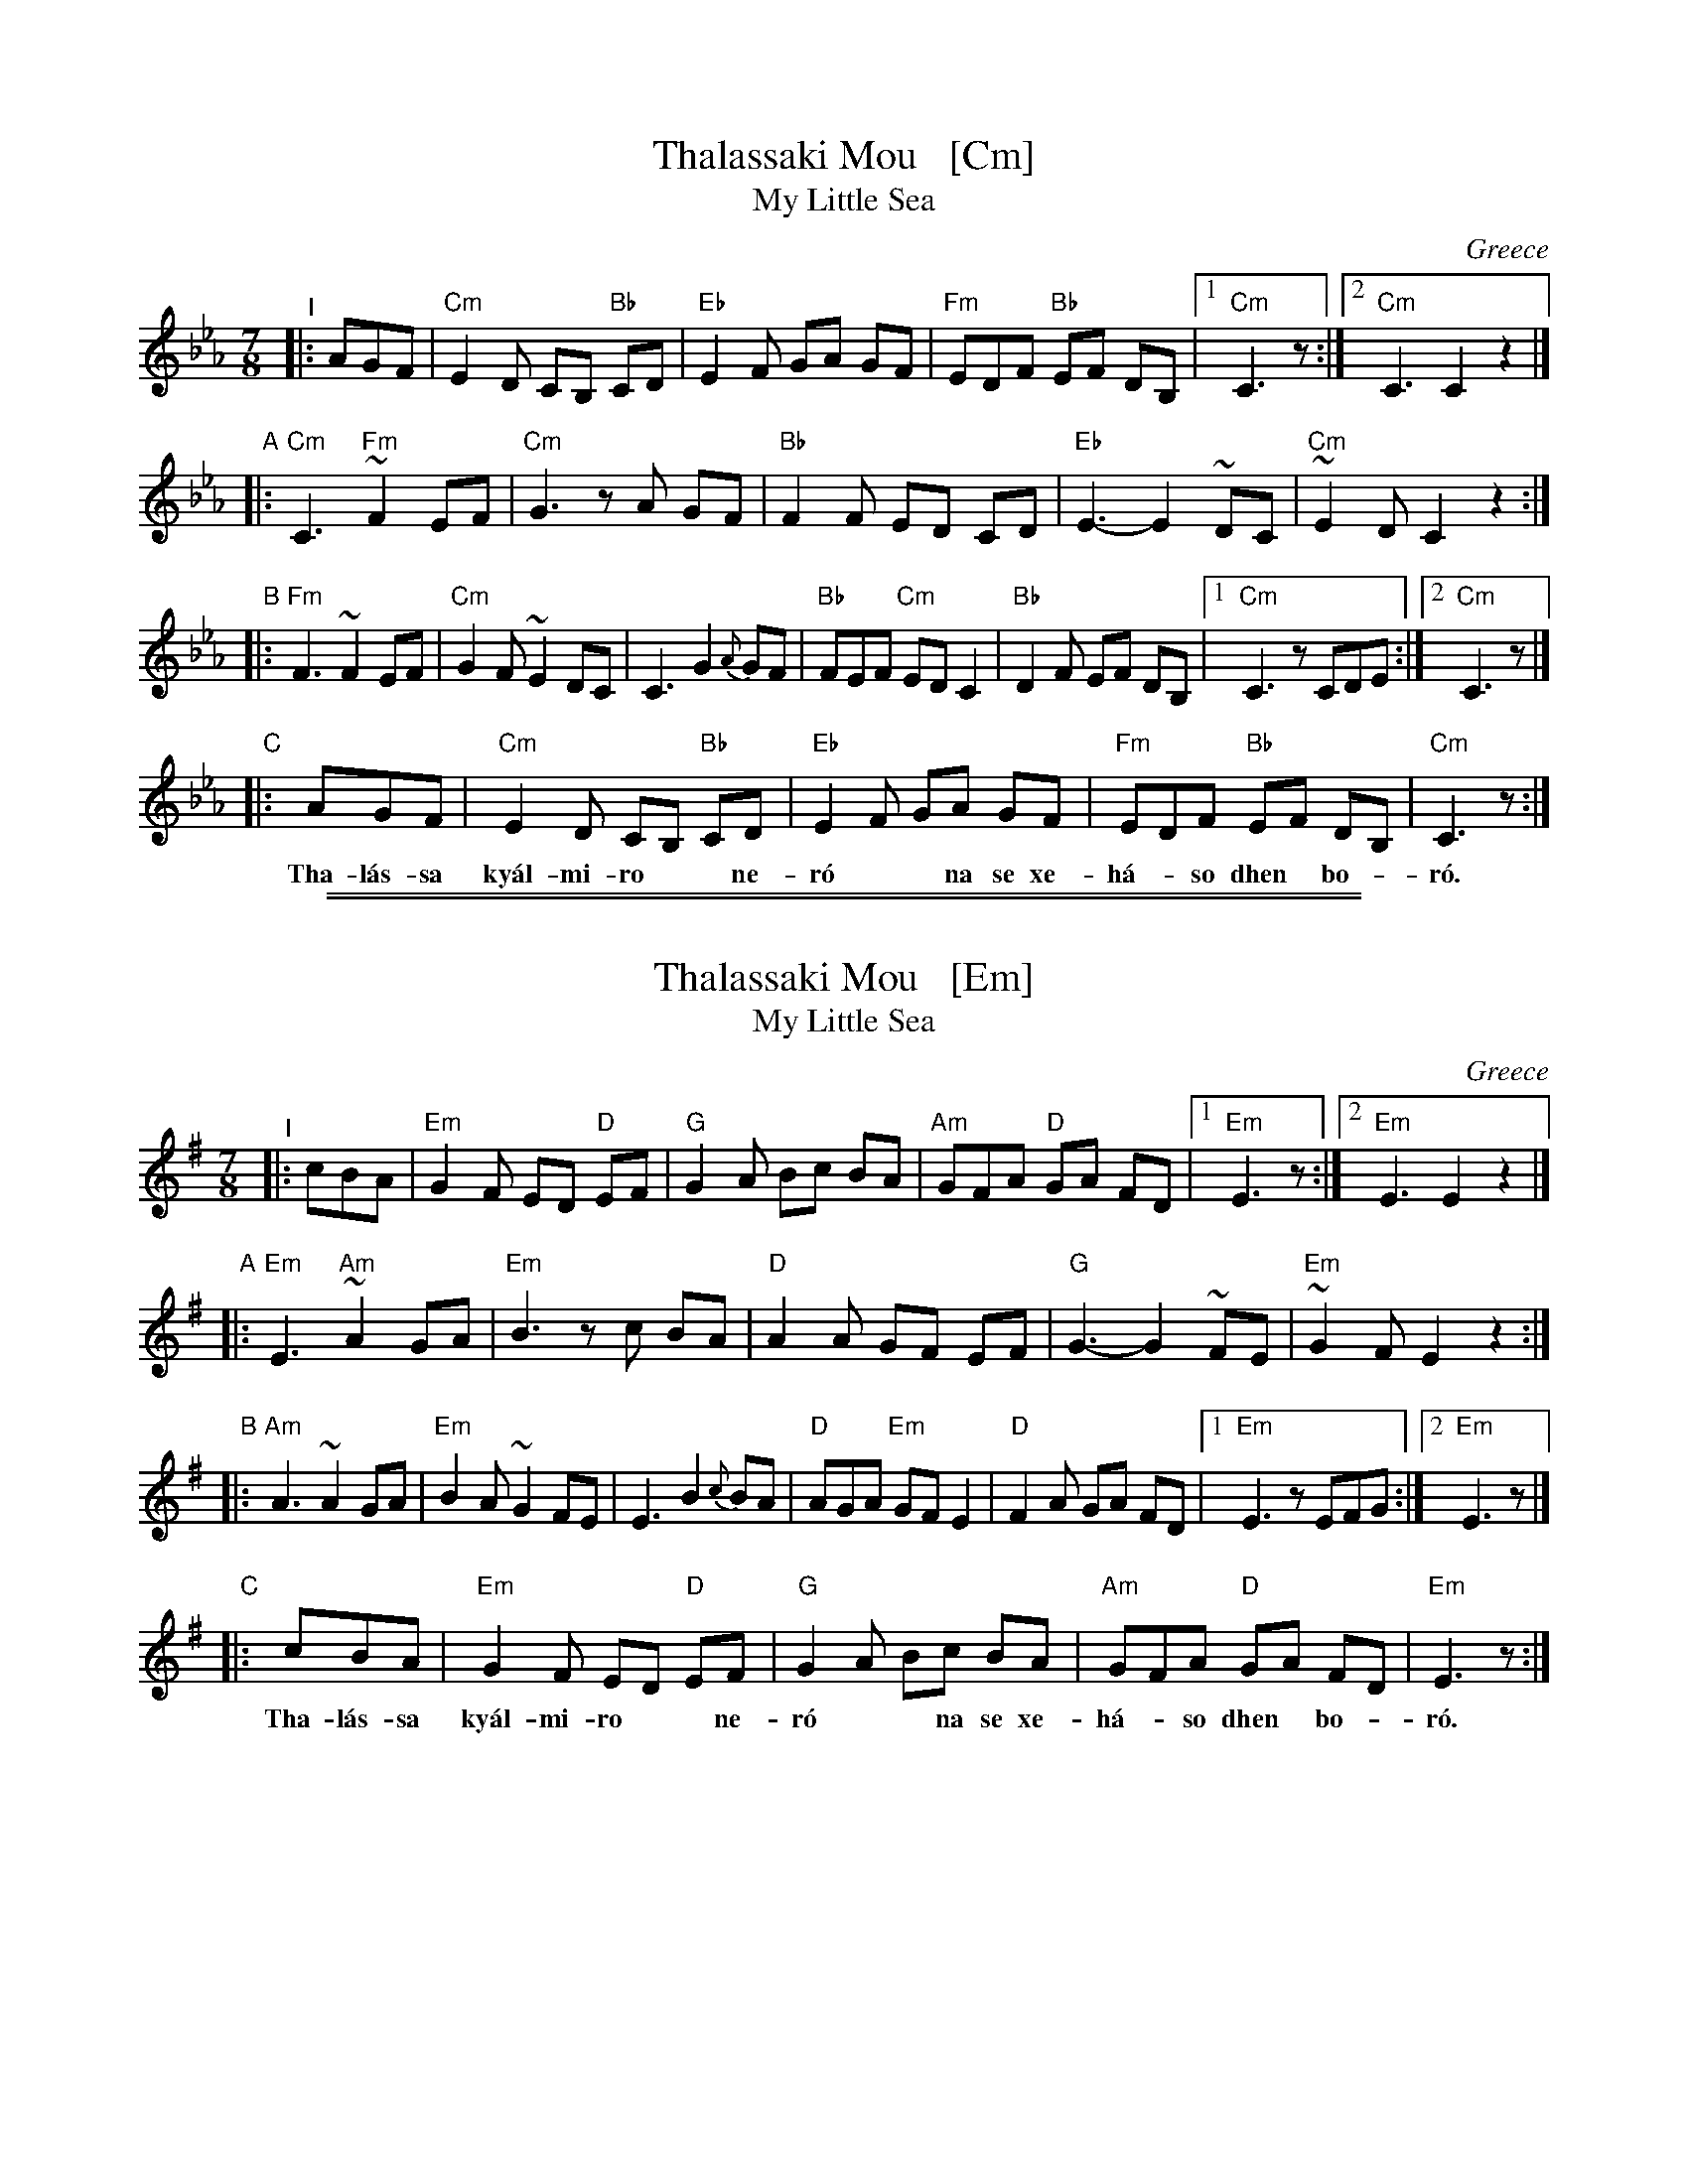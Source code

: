 
X: 1
T: Thalassaki Mou   [Cm]
T: My Little Sea
O: Greece
Z: 2019 by John Chambers <jc@trillian.mit.edu>
S: Pinewoods Collection
M: 7/8
L: 1/8
K: Cm
"^I"|: AGF |\
"Cm"E2D CB, "Bb"CD | "Eb"E2F GA GF | "Fm"EDF "Bb"EF DB, |1 "Cm"C3z :|2 "Cm"C3 C2 !Fine!z2 |]
"A"|:\
"Cm"C3 "Fm"~F2 EF | "Cm"G3 zA GF | "Bb"F2F ED CD | "Eb"E3- E2 ~DC | "Cm"~E2D C2 z2 :|
"B"|:\
"Fm"F3 ~F2 EF | "Cm"G2F ~E2 DC | C3 G2 {A}GF | "Bb"FEF "Cm"ED C2 | "Bb"D2F EF DB, |1 "Cm"C3 zCDE :|2 "Cm"C3 z |]
"C"|: AGF | "Cm"E2D CB, "Bb"CD | "Eb"E2F GA GF | "Fm"EDF "Bb"EF DB, | "Cm"C3z :|
w: Tha-l\'as-sa ky\'al-mi-ro** ne-r\'o** na se xe-h\'a-*so dhen* bo-*r\'o.

%%sep 1 1 500
%%sep 1 1 500

X: 1
T: Thalassaki Mou   [Em]
T: My Little Sea
O: Greece
Z: 2019 by John Chambers <jc@trillian.mit.edu>
S: Pinewoods Collection
M: 7/8
L: 1/8
K: Em
"^I"|: cBA |\
"Em"G2F ED "D"EF | "G"G2A Bc BA | "Am"GFA "D"GA FD |1 "Em"E3z :|2 "Em"E3 E2 !Fine!z2 |]
"A"|:\
"Em"E3 "Am"~A2 GA | "Em"B3 zc BA | "D"A2A GF EF | "G"G3- G2 ~FE | "Em"~G2F E2 z2 :|
"B"|:\
"Am"A3 ~A2 GA | "Em"B2A ~G2 FE | E3 B2 {c}BA | "D"AGA "Em"GF E2 | "D"F2A GA FD |1 "Em"E3 zEFG :|2 "Em"E3 z |]
"C"|: cBA | "Em"G2F ED "D"EF | "G"G2A Bc BA | "Am"GFA "D"GA FD | "Em"E3z :|
w: Tha-l\'as-sa ky\'al-mi-ro** ne-r\'o** na se xe-h\'a-*so dhen* bo-*r\'o.
